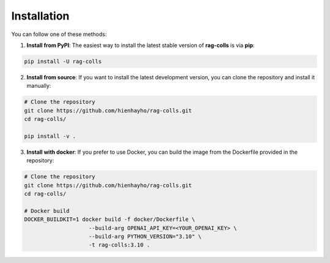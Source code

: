 Installation
================

You can follow one of these methods:

1. **Install from PyPI**: The easiest way to install the latest stable version of **rag-colls** is via **pip**:

.. code-block:: shell

    pip install -U rag-colls

2. **Install from source**: If you want to install the latest development version, you can clone the repository and install it manually:

.. code-block:: shell

    # Clone the repository
    git clone https://github.com/hienhayho/rag-colls.git
    cd rag-colls/

    pip install -v .

3. **Install with docker**: If you prefer to use Docker, you can build the image from the Dockerfile provided in the repository:

.. code-block:: shell

    # Clone the repository
    git clone https://github.com/hienhayho/rag-colls.git
    cd rag-colls/

    # Docker build
    DOCKER_BUILDKIT=1 docker build -f docker/Dockerfile \
                        --build-arg OPENAI_API_KEY=<YOUR_OPENAI_KEY> \
                        --build-arg PYTHON_VERSION="3.10" \
                        -t rag-colls:3.10 .

